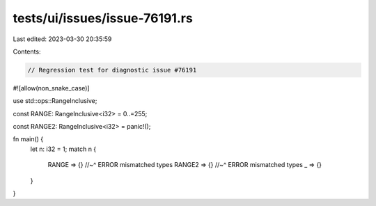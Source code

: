 tests/ui/issues/issue-76191.rs
==============================

Last edited: 2023-03-30 20:35:59

Contents:

.. code-block:: rs

    // Regression test for diagnostic issue #76191
#![allow(non_snake_case)]

use std::ops::RangeInclusive;

const RANGE: RangeInclusive<i32> = 0..=255;

const RANGE2: RangeInclusive<i32> = panic!();

fn main() {
    let n: i32 = 1;
    match n {
        RANGE => {}
        //~^ ERROR mismatched types
        RANGE2 => {}
        //~^ ERROR mismatched types
        _ => {}
    }
}


